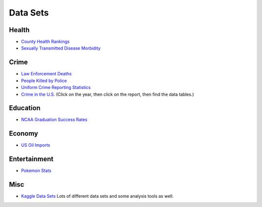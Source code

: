 Data Sets
=========

Health
------
* `County Health Rankings <http://www.countyhealthrankings.org/rankings/data>`_
* `Sexually Transmitted Disease Morbidity <http://wonder.cdc.gov/std.html>`_

Crime
-----

* `Law Enforcement Deaths <https://www.odmp.org/search/year>`_
* `People Killed by Police <http://www.theguardian.com/us-news/ng-interactive/2015/jun/01/the-counted-police-killings-us-database#>`_
* `Uniform Crime Reporting Statistics <http://www.ucrdatatool.gov/>`_
* `Crime in the U.S. <https://ucr.fbi.gov/crime-in-the-u.s>`_ (Click on the year, then click on the report, then find the data tables.)

Education
---------

* `NCAA Graduation Success Rates <http://www.icpsr.umich.edu/icpsrweb/NCAA/studies/30022>`_

Economy
-------

* `US Oil Imports <https://www.eia.gov/dnav/pet/pet_move_impcus_a2_nus_ep00_im0_mbbl_m.htm>`_

Entertainment
-------------

* `Pokemon Stats <https://www.kaggle.com/abcsds/pokemon>`_

Misc
----

* `Kaggle Data Sets <https://www.kaggle.com/datasets>`_ Lots of different data sets and some analysis tools as well.
